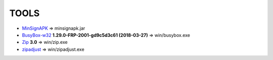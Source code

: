 =======
 TOOLS
=======

- MinSignAPK_ => minsignapk.jar
- BusyBox-w32_ **1.29.0-FRP-2001-gd9c5d3c61 (2018-03-27)** => win/busybox.exe
- Zip_ **3.0** => win/zip.exe
- zipadjust_ => win/zipadjust.exe


.. _MinSignAPK: https://github.com/omnirom/android_packages_apps_OpenDelta/tree/android-8.0/server
.. _BusyBox-w32: https://frippery.org/busybox/
.. _Zip: http://www.info-zip.org/Zip.html
.. _zipadjust: https://github.com/omnirom/android_packages_apps_OpenDelta/tree/android-8.0/jni
